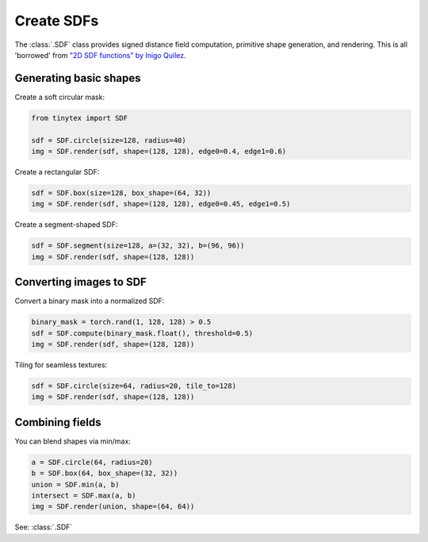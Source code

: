 Create SDFs
===========

The :class:`.SDF` class provides signed distance field computation, primitive shape generation, and rendering. This is all 'borrowed' from `"2D SDF functions" by Inigo Quilez <https://iquilezles.org/articles/distfunctions2d/>`_.

Generating basic shapes
-----------------------

Create a soft circular mask:

.. code-block:: python
    
    from tinytex import SDF

    sdf = SDF.circle(size=128, radius=40)
    img = SDF.render(sdf, shape=(128, 128), edge0=0.4, edge1=0.6)

Create a rectangular SDF:

.. code-block:: python

    sdf = SDF.box(size=128, box_shape=(64, 32))
    img = SDF.render(sdf, shape=(128, 128), edge0=0.45, edge1=0.5)

Create a segment-shaped SDF:

.. code-block:: python

    sdf = SDF.segment(size=128, a=(32, 32), b=(96, 96))
    img = SDF.render(sdf, shape=(128, 128))

Converting images to SDF
------------------------

Convert a binary mask into a normalized SDF:

.. code-block:: python

    binary_mask = torch.rand(1, 128, 128) > 0.5
    sdf = SDF.compute(binary_mask.float(), threshold=0.5)
    img = SDF.render(sdf, shape=(128, 128))

Tiling for seamless textures:

.. code-block:: python

    sdf = SDF.circle(size=64, radius=20, tile_to=128)
    img = SDF.render(sdf, shape=(128, 128))

Combining fields
----------------

You can blend shapes via min/max:

.. code-block:: python

    a = SDF.circle(64, radius=20)
    b = SDF.box(64, box_shape=(32, 32))
    union = SDF.min(a, b)
    intersect = SDF.max(a, b)
    img = SDF.render(union, shape=(64, 64))

See: :class:`.SDF`
